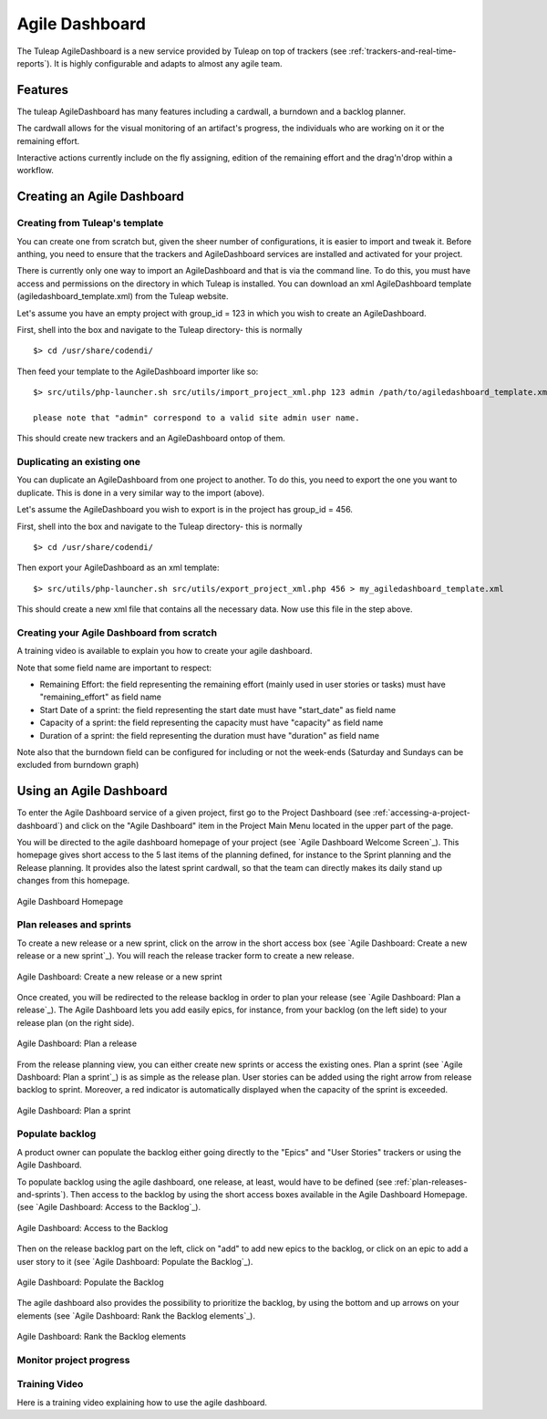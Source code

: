 .. |SYSPRODUCTNAME| replace:: Tuleap

.. _agile-dashboard:

Agile Dashboard
===============

The Tuleap AgileDashboard is a new service provided by Tuleap on top of trackers (see :ref:`trackers-and-real-time-reports`).
It is highly configurable and adapts to almost any agile team.

Features
--------

The tuleap AgileDashboard has many features including a cardwall, a burndown and a backlog planner.

The cardwall allows for the visual monitoring of an artifact's progress, the individuals who are working on it
or the remaining effort.

Interactive actions currently include on the fly assigning, edition of the remaining effort and
the drag'n'drop within a workflow.


Creating an Agile Dashboard
---------------------------

Creating from Tuleap's template
```````````````````````````````

You can create one from scratch but, given the sheer number of configurations, it is
easier to import and tweak it.
Before anthing, you need to ensure that the trackers and AgileDashboard services are installed and
activated for your project.

There is currently only one way to import an AgileDashboard and that is via the command line.
To do this, you must have access and permissions on the directory in which Tuleap is installed.
You can download an xml AgileDashboard template (agiledashboard_template.xml) from the Tuleap website.

Let's assume you have an empty project with group_id = 123 in which you wish to create an AgileDashboard.

First, shell into the box and navigate to the Tuleap directory- this is normally
::

    $> cd /usr/share/codendi/

Then feed your template to the AgileDashboard importer like so:
::

    $> src/utils/php-launcher.sh src/utils/import_project_xml.php 123 admin /path/to/agiledashboard_template.xml

    please note that "admin" correspond to a valid site admin user name.

This should create new trackers and an AgileDashboard ontop of them.


Duplicating an existing one
```````````````````````````

You can duplicate an AgileDashboard from one project to another. To do this, you need to
export the one you want to duplicate. This is done in a very similar way to the import (above).

Let's assume the AgileDashboard you wish to export is in the project has group_id = 456.

First, shell into the box and navigate to the Tuleap directory- this is normally
::

    $> cd /usr/share/codendi/

Then export your AgileDashboard as an xml template:
::

    $> src/utils/php-launcher.sh src/utils/export_project_xml.php 456 > my_agiledashboard_template.xml

This should create a new xml file that contains all the necessary data. Now use this file in the step above.

Creating your Agile Dashboard from scratch
``````````````````````````````````````````

A training video is available to explain you how to create your agile dashboard.

.. raw:: html

   <iframe width="560" height="315" src="http://www.youtube.com/embed/sypv1C_yY_o" frameborder="0" allowfullscreen></iframe>


Note that some field name are important to respect:

-  Remaining Effort: the field representing the remaining effort (mainly used in user stories or tasks) must have "remaining_effort" as field name
-  Start Date of a sprint: the field representing the start date must have "start_date" as field name
-  Capacity of a sprint: the field representing the capacity must have "capacity" as field name
-  Duration of a sprint: the field representing the duration must have "duration" as field name

Note also that the burndown field can be configured for including or not the week-ends (Saturday and Sundays can be excluded from burndown graph)

Using an Agile Dashboard
------------------------
To enter the Agile Dashboard service of a given project, first go to the Project
Dashboard (see :ref:`accessing-a-project-dashboard`) and click on the "Agile Dashboard" item in the Project
Main Menu located in the upper part of the page.

You will be directed to the agile dashboard homepage of your project
(see `Agile Dashboard Welcome Screen`_).
This homepage gives short access to the 5 last items of the planning defined, for instance to the Sprint planning and the Release planning.
It provides also the latest sprint cardwall, so that the team can directly makes its daily stand up changes from this homepage.

.. figure:: ../images/screenshots/sc_agiledashboard_homepage.png
   :align: center
   :alt: Agile Dashboard Homepage
   :name: Agile Dashboard Homepage
   :width: 800px

   Agile Dashboard Homepage

.. _plan-releases-and-sprints:

Plan releases and sprints
````````````````````````
To create a new release or a new sprint, click on the arrow in the short access box (see `Agile Dashboard: Create a new release or a new sprint`_).
You will reach the release tracker form to create a new release.


.. figure:: ../images/screenshots/sc_agiledashboard_create_new_release.png
   :align: center
   :alt: Create a new release or a new sprint
   :name: Create a new release or a new sprint
   :width: 800px

   Agile Dashboard: Create a new release or a new sprint

Once created, you will be redirected to the release backlog in order to plan your release (see `Agile Dashboard: Plan a release`_).
The Agile Dashboard lets you add easily epics, for instance, from your backlog (on the left side) to your release plan (on the right side).


.. figure:: ../images/screenshots/sc_agiledashboard_release_plan.png
   :align: center
   :alt: Plan a release
   :name: Plan a release
   :width: 800px

   Agile Dashboard: Plan a release

From the release planning view, you can either create new sprints or access the existing ones.
Plan a sprint (see `Agile Dashboard: Plan a sprint`_) is as simple as the release plan.
User stories can be added using the right arrow from release backlog to sprint.
Moreover, a red indicator is automatically displayed when the capacity of the sprint is exceeded.

.. figure:: ../images/screenshots/sc_agiledashboard_sprint_plan.png
   :align: center
   :alt: Plan a sprint
   :name: Plan a sprint
   :width: 800px

   Agile Dashboard: Plan a sprint

Populate backlog
````````````````
A product owner can populate the backlog either going directly to the "Epics" and "User Stories" trackers or using the
Agile Dashboard.

To populate backlog using the agile dashboard, one release, at least, would have to be defined (see :ref:`plan-releases-and-sprints`).
Then access to the backlog by using the short access boxes available in the Agile Dashboard Homepage.
(see `Agile Dashboard: Access to the Backlog`_).

.. figure:: ../images/screenshots/sc_agiledashboard_access_backlog.png
   :align: center
   :alt: Access to the Backlog
   :name: Access to the Backlog
   :width: 800px

   Agile Dashboard: Access to the Backlog

Then on the release backlog part on the left, click on "add" to add new epics to the backlog, or click on an epic to add 
a user story to it (see `Agile Dashboard: Populate the Backlog`_).

.. figure:: ../images/screenshots/sc_agiledashboard_populate_backlog.png
   :align: center
   :alt: Populate the Backlog
   :name: Populate the Backlog
   :width: 800px

   Agile Dashboard: Populate the Backlog

The agile dashboard also provides the possibility to prioritize the backlog, by using the bottom and up arrows on your
elements (see `Agile Dashboard: Rank the Backlog elements`_).

.. figure:: ../images/screenshots/sc_agiledashboard_backlog_ranking.png
   :align: center
   :alt: Rank the Backlog elements
   :name: Rank the Backlog elements
   :width: 800px

   Agile Dashboard: Rank the Backlog elements

Monitor project progress
````````````````````````

Training Video
``````````````
Here is a training video explaining how to use the agile dashboard.

.. raw:: html

   <iframe width="560" height="315" src="http://www.youtube.com/embed/wAJ_MosYgAM" frameborder="0" allowfullscreen></iframe>
